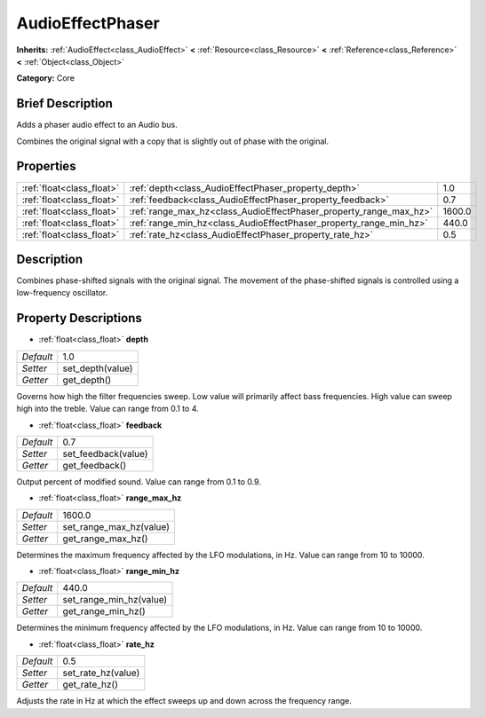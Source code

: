 .. Generated automatically by doc/tools/makerst.py in Godot's source tree.
.. DO NOT EDIT THIS FILE, but the AudioEffectPhaser.xml source instead.
.. The source is found in doc/classes or modules/<name>/doc_classes.

.. _class_AudioEffectPhaser:

AudioEffectPhaser
=================

**Inherits:** :ref:`AudioEffect<class_AudioEffect>` **<** :ref:`Resource<class_Resource>` **<** :ref:`Reference<class_Reference>` **<** :ref:`Object<class_Object>`

**Category:** Core

Brief Description
-----------------

Adds a phaser audio effect to an Audio bus.

Combines the original signal with a copy that is slightly out of phase with the original.

Properties
----------

+---------------------------+--------------------------------------------------------------------+--------+
| :ref:`float<class_float>` | :ref:`depth<class_AudioEffectPhaser_property_depth>`               | 1.0    |
+---------------------------+--------------------------------------------------------------------+--------+
| :ref:`float<class_float>` | :ref:`feedback<class_AudioEffectPhaser_property_feedback>`         | 0.7    |
+---------------------------+--------------------------------------------------------------------+--------+
| :ref:`float<class_float>` | :ref:`range_max_hz<class_AudioEffectPhaser_property_range_max_hz>` | 1600.0 |
+---------------------------+--------------------------------------------------------------------+--------+
| :ref:`float<class_float>` | :ref:`range_min_hz<class_AudioEffectPhaser_property_range_min_hz>` | 440.0  |
+---------------------------+--------------------------------------------------------------------+--------+
| :ref:`float<class_float>` | :ref:`rate_hz<class_AudioEffectPhaser_property_rate_hz>`           | 0.5    |
+---------------------------+--------------------------------------------------------------------+--------+

Description
-----------

Combines phase-shifted signals with the original signal. The movement of the phase-shifted signals is controlled using a low-frequency oscillator.

Property Descriptions
---------------------

.. _class_AudioEffectPhaser_property_depth:

- :ref:`float<class_float>` **depth**

+-----------+------------------+
| *Default* | 1.0              |
+-----------+------------------+
| *Setter*  | set_depth(value) |
+-----------+------------------+
| *Getter*  | get_depth()      |
+-----------+------------------+

Governs how high the filter frequencies sweep. Low value will primarily affect bass frequencies. High value can sweep high into the treble. Value can range from 0.1 to 4.

.. _class_AudioEffectPhaser_property_feedback:

- :ref:`float<class_float>` **feedback**

+-----------+---------------------+
| *Default* | 0.7                 |
+-----------+---------------------+
| *Setter*  | set_feedback(value) |
+-----------+---------------------+
| *Getter*  | get_feedback()      |
+-----------+---------------------+

Output percent of modified sound. Value can range from 0.1 to 0.9.

.. _class_AudioEffectPhaser_property_range_max_hz:

- :ref:`float<class_float>` **range_max_hz**

+-----------+-------------------------+
| *Default* | 1600.0                  |
+-----------+-------------------------+
| *Setter*  | set_range_max_hz(value) |
+-----------+-------------------------+
| *Getter*  | get_range_max_hz()      |
+-----------+-------------------------+

Determines the maximum frequency affected by the LFO modulations, in Hz. Value can range from 10 to 10000.

.. _class_AudioEffectPhaser_property_range_min_hz:

- :ref:`float<class_float>` **range_min_hz**

+-----------+-------------------------+
| *Default* | 440.0                   |
+-----------+-------------------------+
| *Setter*  | set_range_min_hz(value) |
+-----------+-------------------------+
| *Getter*  | get_range_min_hz()      |
+-----------+-------------------------+

Determines the minimum frequency affected by the LFO modulations, in Hz. Value can range from 10 to 10000.

.. _class_AudioEffectPhaser_property_rate_hz:

- :ref:`float<class_float>` **rate_hz**

+-----------+--------------------+
| *Default* | 0.5                |
+-----------+--------------------+
| *Setter*  | set_rate_hz(value) |
+-----------+--------------------+
| *Getter*  | get_rate_hz()      |
+-----------+--------------------+

Adjusts the rate in Hz at which the effect sweeps up and down across the frequency range.


